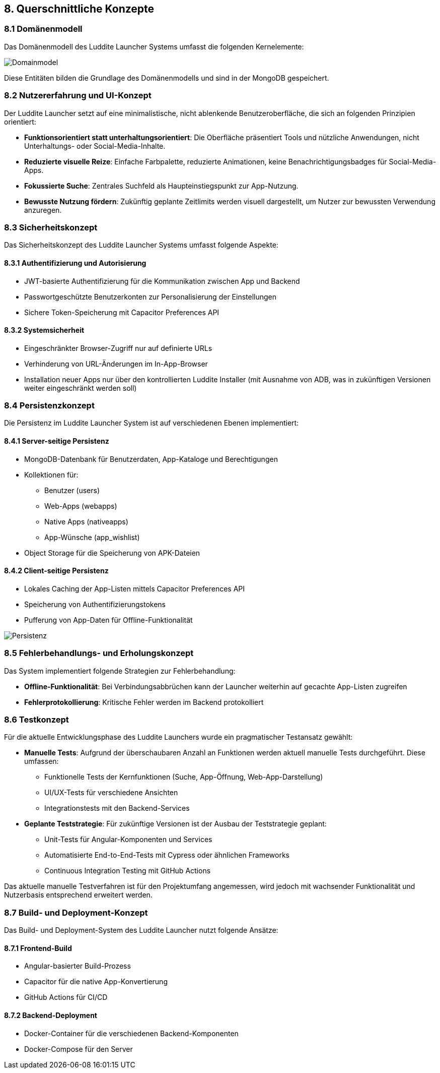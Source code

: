 ifndef::imagesdir[:imagesdir: ../images]

[[section-concepts]]
== 8. Querschnittliche Konzepte

=== 8.1 Domänenmodell

Das Domänenmodell des Luddite Launcher Systems umfasst die folgenden Kernelemente:

image::diagrams/domainmodel.png[Domainmodel]

Diese Entitäten bilden die Grundlage des Domänenmodells und sind in der MongoDB gespeichert.

=== 8.2 Nutzererfahrung und UI-Konzept

Der Luddite Launcher setzt auf eine minimalistische, nicht ablenkende Benutzeroberfläche, die sich an folgenden Prinzipien orientiert:

* **Funktionsorientiert statt unterhaltungsorientiert**: Die Oberfläche präsentiert Tools und nützliche Anwendungen, nicht Unterhaltungs- oder Social-Media-Inhalte.
* **Reduzierte visuelle Reize**: Einfache Farbpalette, reduzierte Animationen, keine Benachrichtigungsbadges für Social-Media-Apps.
* **Fokussierte Suche**: Zentrales Suchfeld als Haupteinstiegspunkt zur App-Nutzung.
* **Bewusste Nutzung fördern**: Zukünftig geplante Zeitlimits werden visuell dargestellt, um Nutzer zur bewussten Verwendung anzuregen.

=== 8.3 Sicherheitskonzept

Das Sicherheitskonzept des Luddite Launcher Systems umfasst folgende Aspekte:

==== 8.3.1 Authentifizierung und Autorisierung

* JWT-basierte Authentifizierung für die Kommunikation zwischen App und Backend
* Passwortgeschützte Benutzerkonten zur Personalisierung der Einstellungen
* Sichere Token-Speicherung mit Capacitor Preferences API

==== 8.3.2 Systemsicherheit

* Eingeschränkter Browser-Zugriff nur auf definierte URLs
* Verhinderung von URL-Änderungen im In-App-Browser
* Installation neuer Apps nur über den kontrollierten Luddite Installer (mit Ausnahme von ADB, was in zukünftigen Versionen weiter eingeschränkt werden soll)

=== 8.4 Persistenzkonzept

Die Persistenz im Luddite Launcher System ist auf verschiedenen Ebenen implementiert:

==== 8.4.1 Server-seitige Persistenz

* MongoDB-Datenbank für Benutzerdaten, App-Kataloge und Berechtigungen
* Kollektionen für:
- Benutzer (users)
- Web-Apps (webapps)
- Native Apps (nativeapps)
- App-Wünsche (app_wishlist)
* Object Storage für die Speicherung von APK-Dateien

==== 8.4.2 Client-seitige Persistenz

* Lokales Caching der App-Listen mittels Capacitor Preferences API
* Speicherung von Authentifizierungstokens
* Pufferung von App-Daten für Offline-Funktionalität

image::diagrams/Persistenzübersicht.png[Persistenz]

=== 8.5 Fehlerbehandlungs- und Erholungskonzept

Das System implementiert folgende Strategien zur Fehlerbehandlung:

* **Offline-Funktionalität**: Bei Verbindungsabbrüchen kann der Launcher weiterhin auf gecachte App-Listen zugreifen
* **Fehlerprotokollierung**: Kritische Fehler werden im Backend protokolliert

=== 8.6 Testkonzept

Für die aktuelle Entwicklungsphase des Luddite Launchers wurde ein pragmatischer Testansatz gewählt:

* **Manuelle Tests**: Aufgrund der überschaubaren Anzahl an Funktionen werden aktuell manuelle Tests durchgeführt. Diese umfassen:
- Funktionelle Tests der Kernfunktionen (Suche, App-Öffnung, Web-App-Darstellung)
- UI/UX-Tests für verschiedene Ansichten
- Integrationstests mit den Backend-Services

* **Geplante Teststrategie**: Für zukünftige Versionen ist der Ausbau der Teststrategie geplant:
- Unit-Tests für Angular-Komponenten und Services
- Automatisierte End-to-End-Tests mit Cypress oder ähnlichen Frameworks
- Continuous Integration Testing mit GitHub Actions

Das aktuelle manuelle Testverfahren ist für den Projektumfang angemessen, wird jedoch mit wachsender Funktionalität und Nutzerbasis entsprechend erweitert werden.


=== 8.7 Build- und Deployment-Konzept

Das Build- und Deployment-System des Luddite Launcher nutzt folgende Ansätze:

==== 8.7.1 Frontend-Build

* Angular-basierter Build-Prozess
* Capacitor für die native App-Konvertierung
* GitHub Actions für CI/CD

==== 8.7.2 Backend-Deployment

* Docker-Container für die verschiedenen Backend-Komponenten
* Docker-Compose für den Server
